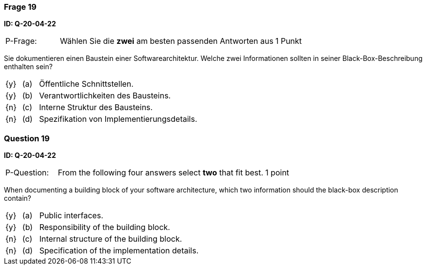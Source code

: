 // tag::DE[]
=== Frage 19
**ID: Q-20-04-22**

[cols="2,8,2", frame=ends, grid=rows]
|===
| P-Frage:
| Wählen Sie die **zwei** am besten passenden Antworten aus
| 1 Punkt
|===

Sie dokumentieren einen Baustein einer Softwarearchitektur.
Welche zwei Informationen sollten in seiner Black-Box-Beschreibung enthalten sein?

[cols="1a,1,10", frame=none, grid=none]
|===

| {y}
| (a)
| Öffentliche Schnittstellen.

| {y}
| (b)
| Verantwortlichkeiten des Bausteins.

| {n}
| (c)
| Interne Struktur des Bausteins.

| {n}
| (d)
| Spezifikation von Implementierungsdetails.

|===

// end::DE[]

// tag::EN[]
=== Question 19
**ID: Q-20-04-22**

[cols="2,8,2", frame=ends, grid=rows]
|===
| P-Question:
| From the following four answers select **two** that fit best.
| 1 point
|===

When documenting a building block of your software architecture, which two information should the black-box description contain?

[cols="1a,1,10", frame=none, grid=none]
|===

| {y}
| (a)
| Public interfaces.

| {y}
| (b)
| Responsibility of the building block.

| {n}
| (c)
| Internal structure of the building block.

| {n}
| (d)
| Specification of the implementation details.

|===

// end::EN[]

// tag::EXPLANATION[]
// end::EXPLANATION[]

